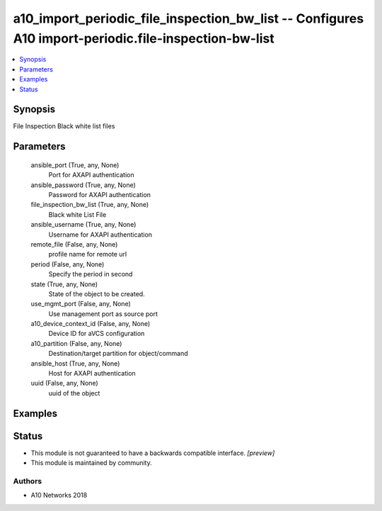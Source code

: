 .. _a10_import_periodic_file_inspection_bw_list_module:


a10_import_periodic_file_inspection_bw_list -- Configures A10 import-periodic.file-inspection-bw-list
=====================================================================================================

.. contents::
   :local:
   :depth: 1


Synopsis
--------

File Inspection Black white list files






Parameters
----------

  ansible_port (True, any, None)
    Port for AXAPI authentication


  ansible_password (True, any, None)
    Password for AXAPI authentication


  file_inspection_bw_list (True, any, None)
    Black white List File


  ansible_username (True, any, None)
    Username for AXAPI authentication


  remote_file (False, any, None)
    profile name for remote url


  period (False, any, None)
    Specify the period in second


  state (True, any, None)
    State of the object to be created.


  use_mgmt_port (False, any, None)
    Use management port as source port


  a10_device_context_id (False, any, None)
    Device ID for aVCS configuration


  a10_partition (False, any, None)
    Destination/target partition for object/command


  ansible_host (True, any, None)
    Host for AXAPI authentication


  uuid (False, any, None)
    uuid of the object









Examples
--------

.. code-block:: yaml+jinja

    





Status
------




- This module is not guaranteed to have a backwards compatible interface. *[preview]*


- This module is maintained by community.



Authors
~~~~~~~

- A10 Networks 2018

